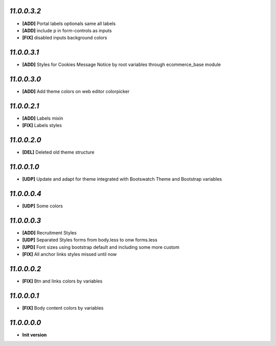 `11.0.0.3.2`
------------
- **[ADD]** Portal labels optionals same all labels
- **[ADD]** include p in form-controls as inputs
- **[FIX]** disabled inputs background colors

`11.0.0.3.1`
------------
- **[ADD]** Styles for Cookies Message Notice by root variables through ecommerce_base module

`11.0.0.3.0`
------------
- **[ADD]** Add theme colors on web editor colorpicker

`11.0.0.2.1`
------------
- **[ADD]** Labels mixin
- **[FIX]** Labels styles

`11.0.0.2.0`
------------
- **[DEL]** Deleted old theme structure

`11.0.0.1.0`
------------
- **[UDP]** Update and adapt for theme integrated with Bootswatch Theme and Bootstrap variables

`11.0.0.0.4`
------------
- **[UDP]** Some colors

`11.0.0.0.3`
------------
- **[ADD]**  Recruitment Styles
- **[UDP]**  Separated Styles forms from body.less to onw forms.less
- **[UPD]**  Font sizes using bootstrap default and including some more custom
- **[FIX]**  All anchor links styles missed until now

`11.0.0.0.2`
------------
- **[FIX]**  Btn and links colors by variables

`11.0.0.0.1`
------------
- **[FIX]**  Body content colors by variables

`11.0.0.0.0`
------------
- **Init version**
